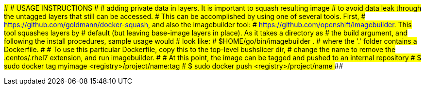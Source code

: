 ###############################################################################
#                             USAGE INSTRUCTIONS                              #
###############################################################################
# adding private data in layers. It is important to squash resulting image
# to avoid data leak through the untagged layers that still can be accessed.
# This can be accomplished by using one of several tools. First,
# https://github.com/goldmann/docker-squash, and also the imagebuilder tool:
# https://github.com/openshift/imagebuilder. This tool squashes layers by
# default (but leaving base-image layers in place). As it takes a directory as
# the build argument, and following the install procedures, sample usage would
# look like:
# $HOME/go/bin/imagebuilder .
# where the '.' folder contains a Dockerfile.
#
# To use this particular Dockerfile, copy this to the top-level bushslicer dir,
# change the name to remove the .centos/.rhel7 extension, and run imagebuilder.
#
# At this point, the image can be tagged and pushed to an internal repository
# $ sudo docker tag myimage <registry>/project/name:tag
# $ sudo docker push <registry>/project/name
###############################################################################
